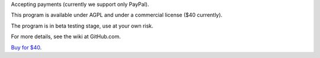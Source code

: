 Accepting payments (currently we support only PayPal).

This program is available under AGPL and under a commercial license ($40 currently).

The program is in beta testing stage, use at your own risk.

For more details, see the wiki at GitHub.com.

`Buy for $40
<https://shopper.mycommerce.com/checkout/cart/add/57309-1>`_.
